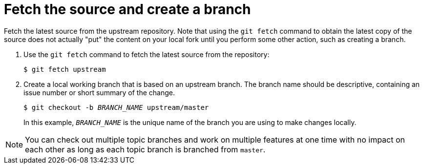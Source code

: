 [discrete]
[id="ccg-fetch-source-create-branch_{context}"]
= Fetch the source and create a branch

Fetch the latest source from the upstream repository. Note that using the `git fetch` command to obtain the latest copy of the source does not actually "put" the content on your local fork until you perform some other action, such as creating a branch.

. Use the `git fetch` command to fetch the latest source from the repository:
+
[options="nowrap"]
----
$ git fetch upstream
----

. Create a local working branch that is based on an upstream branch. The branch name should be descriptive, containing an issue number or short summary of the change.
+
[options="nowrap",subs="+quotes"]
----
$ git checkout -b _BRANCH_NAME_ upstream/master
----
+
In this example, `_BRANCH_NAME_` is the unique name of the branch you are using to make changes locally.

[NOTE]
====
You can check out multiple topic branches and work on multiple features at one time with no impact on each other as long as each topic branch is branched from `master`.
====

